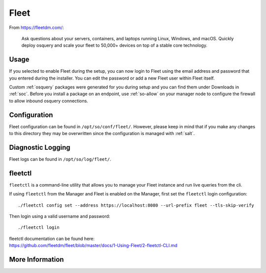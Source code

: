 .. _fleet:

Fleet
=====

From https://fleetdm.com/:

    Ask questions about your servers, containers, and laptops running Linux, Windows, and macOS. Quickly deploy osquery and scale your fleet to 50,000+ devices on top of a stable core technology.
    
Usage
-----

If you selected to enable Fleet during the setup, you can now login to Fleet using the email address and password that you entered during the installer. You can edit the password or add a new Fleet user within Fleet itself.

.. image:: images/fleet.png
  :target: _images/fleet.png

Custom :ref:`osquery` packages were generated for you during setup and you can find them under Downloads in :ref:`soc`. Before you install a package on an endpoint, use :ref:`so-allow` on your manager node to configure the firewall to allow inbound osquery connections.

Configuration
-------------

Fleet configuration can be found in ``/opt/so/conf/fleet/``. However, please keep in mind that if you make any changes to this directory they may be overwritten since the configuration is managed with :ref:`salt`.

Diagnostic Logging
------------------

Fleet logs can be found in ``/opt/so/log/fleet/``.


fleetctl
--------

``fleetctl`` is a command-line utility that allows you to manage your Fleet instance and run live queries from the cli.

If using ``fleetctl`` from the Manager and Fleet is enabled on the Manager, first set the ``fleetctl`` login configuration:

::

    ./fleetctl config set --address https://localhost:8080 --url-prefix fleet --tls-skip-verify

Then login using a valid username and password:

::

    ./fleetctl login

| fleetctl documentation can be found here:
| https://github.com/fleetdm/fleet/blob/master/docs/1-Using-Fleet/2-fleetctl-CLI.md


More Information
----------------

.. seealso::

    For more information about osquery, please see the :ref:`osquery` section.

    For more information about Fleet, please see https://fleetdm.com/.
